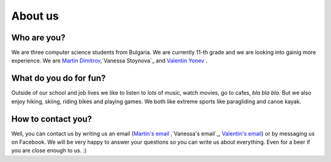 About us
========

Who are you?
------------
We are three computer science students from Bulgaria. We are currently 11-th grade and we are looking into gainig more experience. We are `Martin Dimitrov`_,`Vanessa Stoynova`_ and `Valentin Yonev`_ . 

What do you do for fun?
-----------------------
Outside of our school and job lives we like to listen to *lots* of music, watch movies, go to cafes, *bla bla bla*. But we also enjoy hiking, skiing, riding bikes and playing games. We both like extreme sports like paragliding and canoe kayak.

How to contact you?
-------------------
Well, you can contact us by writing us an email (`Martin's email`_ ,`Vanessa's email`_, `Valentin's email`_) or by messaging us on Facebook. We will be very happy to answer your questions so you can write us about everything. Even for a beer if you are close enough to us. :) 

.. _Martin Dimitrov: https://www.facebook.com/martin.dimitrov.714
.. _Valentin Yonev: https://www.facebook.com/oklav
.. _Vanessa Stoynova: https://www.facebook.com/vanessa.stoynova
.. _Martin's email: mailto:marto.dimitrov@gmail.com
.. _Valentin's email: mailto:valentin.ionev@live.com
.. _Vanessa's email: mailto:vanesa.nessi98@gmail.com
